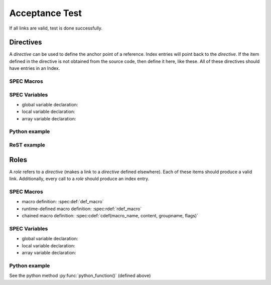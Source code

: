 .. $Id$

===============
Acceptance Test
===============

If all links are valid, test is done successfully.


Directives
==========

A *directive* can be used to define the anchor point of a reference.
Index entries will point back to the *directive*.  If the item 
defined in the directive is not obtained from the source code, 
then define it here, like these.  All of these directives should 
have entries in an Index.

SPEC Macros
^^^^^^^^^^^

.. spec:def:: def_macro content

   :param str arg: list of arguments is optional

   This is a standard SPEC macro definition.

.. spec:rdef:: rdef_macro content

   This is a SPEC macro definition with symbols that are evaluated only at run-time.

.. spec:cdef:: cdef(macro_name, [content, groupname, [flags]])

   :param str macro_name: one-word name (quoted string) for this macro chain
   :param str content: SPEC code to be inserted (typically a single macro)
   :param str groupname: name of organizational group
   :param str flags: see the manual

SPEC Variables
^^^^^^^^^^^^^^

* global variable declaration: 
* local variable declaration: 
* array variable declaration: 

Python example
^^^^^^^^^^^^^^

.. py:function:: python_function(t = None)

   :param t: time_t object or None (defaults to ``now()``)
   :type  t: str

ReST example
^^^^^^^^^^^^^^

.. rst:directive:: rst_directive


Roles
=====

A *role* refers to a *directive* (makes a link to a *directive* defined elsewhere).
Each of these items should produce a valid link.  Additionally, every call to a 
*role* should produce an index entry.

SPEC Macros
^^^^^^^^^^^

* macro definition: :spec:def:`def_macro`
* runtime-defined macro definition: :spec:rdef:`rdef_macro`
* chained macro definition: :spec:cdef:`cdef(macro_name, content, groupname, flags)`

SPEC Variables
^^^^^^^^^^^^^^

* global variable declaration: 
* local variable declaration: 
* array variable declaration: 

Python example
^^^^^^^^^^^^^^

See the python method :py:func:`python_function()` (defined above)
